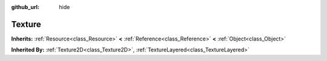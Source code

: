 :github_url: hide

.. Generated automatically by doc/tools/makerst.py in Godot's source tree.
.. DO NOT EDIT THIS FILE, but the Texture.xml source instead.
.. The source is found in doc/classes or modules/<name>/doc_classes.

.. _class_Texture:

Texture
=======

**Inherits:** :ref:`Resource<class_Resource>` **<** :ref:`Reference<class_Reference>` **<** :ref:`Object<class_Object>`

**Inherited By:** :ref:`Texture2D<class_Texture2D>`, :ref:`TextureLayered<class_TextureLayered>`



